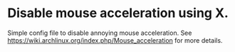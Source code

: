 * Disable mouse acceleration using X.

Simple config file to disable annoying mouse acceleration.  See https://wiki.archlinux.org/index.php/Mouse_acceleration for more details.
